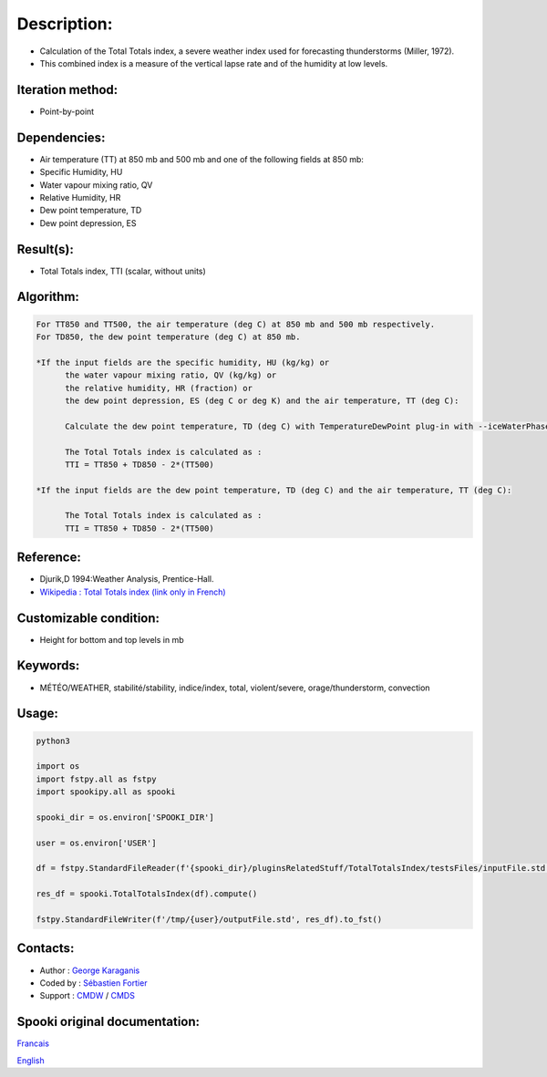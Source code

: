 Description:
============

-  Calculation of the Total Totals index, a severe weather index
   used for forecasting thunderstorms (Miller, 1972).
-  This combined index is a measure of the vertical lapse rate and
   of the humidity at low levels.

Iteration method:
~~~~~~~~~~~~~~~~~

-  Point-by-point

Dependencies:
~~~~~~~~~~~~~

-  Air temperature (TT) at 850 mb and 500 mb
   and one of the following fields at 850 mb:
-  Specific Humidity, HU
-  Water vapour mixing ratio, QV
-  Relative Humidity, HR
-  Dew point temperature, TD
-  Dew point depression, ES

Result(s):
~~~~~~~~~~

-  Total Totals index, TTI (scalar, without units)

Algorithm:
~~~~~~~~~~

.. code-block:: text

         For TT850 and TT500, the air temperature (deg C) at 850 mb and 500 mb respectively.
         For TD850, the dew point temperature (deg C) at 850 mb.

         *If the input fields are the specific humidity, HU (kg/kg) or
               the water vapour mixing ratio, QV (kg/kg) or
               the relative humidity, HR (fraction) or
               the dew point depression, ES (deg C or deg K) and the air temperature, TT (deg C):

               Calculate the dew point temperature, TD (deg C) with TemperatureDewPoint plug-in with --iceWaterPhase WATER.

               The Total Totals index is calculated as :
               TTI = TT850 + TD850 - 2*(TT500)

         *If the input fields are the dew point temperature, TD (deg C) and the air temperature, TT (deg C):

               The Total Totals index is calculated as :
               TTI = TT850 + TD850 - 2*(TT500)

Reference:
~~~~~~~~~~

-  Djurik,D 1994:Weather Analysis, Prentice-Hall.
-  `Wikipedia : Total Totals index (link only in French) <http://fr.wikipedia.org/wiki/Indice_total-total>`__

Customizable condition:
~~~~~~~~~~~~~~~~~~~~~~~

-  Height for bottom and top levels in mb

Keywords:
~~~~~~~~~

-  MÉTÉO/WEATHER, stabilité/stability, indice/index, total, violent/severe, orage/thunderstorm, convection

Usage:
~~~~~~



.. code:: python

   python3

   import os
   import fstpy.all as fstpy
   import spookipy.all as spooki

   spooki_dir = os.environ['SPOOKI_DIR']

   user = os.environ['USER']

   df = fstpy.StandardFileReader(f'{spooki_dir}/pluginsRelatedStuff/TotalTotalsIndex/testsFiles/inputFile.std').to_pandas()

   res_df = spooki.TotalTotalsIndex(df).compute()

   fstpy.StandardFileWriter(f'/tmp/{user}/outputFile.std', res_df).to_fst()


Contacts:
~~~~~~~~~

-  Author : `George Karaganis <https://wiki.cmc.ec.gc.ca/wiki/User:Karaganisg>`__
-  Coded by : `Sébastien Fortier <https://wiki.cmc.ec.gc.ca/wiki/User:Fortiers>`__
-  Support : `CMDW <https://wiki.cmc.ec.gc.ca/wiki/CMDW>`__ / `CMDS <https://wiki.cmc.ec.gc.ca/wiki/CMDS>`__


Spooki original documentation:
~~~~~~~~~~~~~~~~~~~~~~~~~~~~~~

`Francais <http://web.science.gc.ca/~spst900/spooki/doc/master/spooki_french_doc/html/pluginTotalTotalsIndex.html>`_

`English <http://web.science.gc.ca/~spst900/spooki/doc/master/spooki_english_doc/html/pluginTotalTotalsIndex.html>`_
